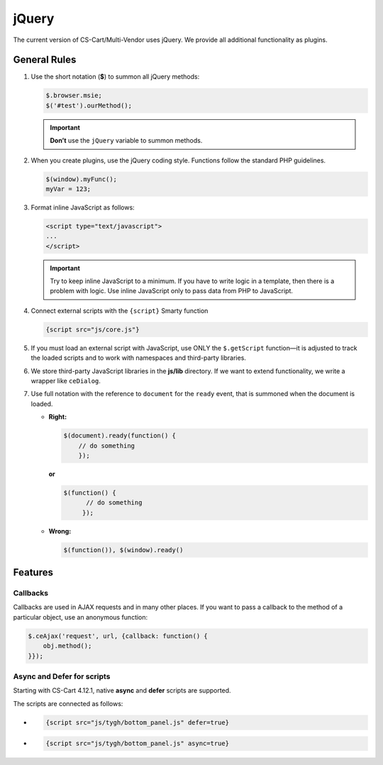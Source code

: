 ******
jQuery
******

The current version of CS-Cart/Multi-Vendor uses jQuery. We provide all additional functionality as plugins.

=============
General Rules
=============

1. Use the short notation (**$**) to summon all jQuery methods: 

   .. code-block:: javascript

       $.browser.msie;
       $('#test').ourMethod();

   .. important::

       **Don’t** use the ``jQuery`` variable to summon methods.

2. When you create plugins, use the jQuery coding style. Functions follow the standard PHP guidelines.

   .. code-block:: javascript

       $(window).myFunc();
       myVar = 123;

3. Format inline JavaScript as follows: 

   .. code-block:: html

       <script type="text/javascript">
       ...
       </script>

   .. important::

       Try to keep inline JavaScript to a minimum. If you have to write logic in a template, then there is a problem with logic. Use inline JavaScript only to pass data from PHP to JavaScript.

4. Connect external scripts with the ``{script}`` Smarty function

   .. code-block:: smarty

      {script src="js/core.js"}

5. If you must load an external script with JavaScript, use ONLY the ``$.getScript`` function—it is adjusted to track the loaded scripts and to work with namespaces and third-party libraries.

6. We store third-party JavaScript libraries in the **js/lib** directory. If we want to extend functionality, we write a wrapper like ``ceDialog``.

7. Use full notation with the reference to ``document`` for the ``ready`` event, that is summoned when the document is loaded.

   * **Right:**

     .. code-block:: javascript

            $(document).ready(function() {
                // do something
                });

     **or**

     .. code-block:: javascript

             $(function() {
                   // do something
                  });

   * **Wrong:**

     .. code-block:: javascript

              $(function()), $(window).ready()

========
Features
========

---------
Callbacks
---------

Callbacks are used in AJAX requests and in many other places. If you want to pass a callback to the method of a particular object, use an anonymous function:

.. code-block:: javascript

    $.ceAjax('request', url, {callback: function() {
        obj.method();
    }});

---------------------------
Async and Defer for scripts
---------------------------

Starting with CS-Cart 4.12.1, native **async** and **defer** scripts are supported.

The scripts are connected as follows:

* .. code-block:: javascript 

     {script src="js/tygh/bottom_panel.js" defer=true}

* .. code-block:: javascript 

     {script src="js/tygh/bottom_panel.js" async=true}
